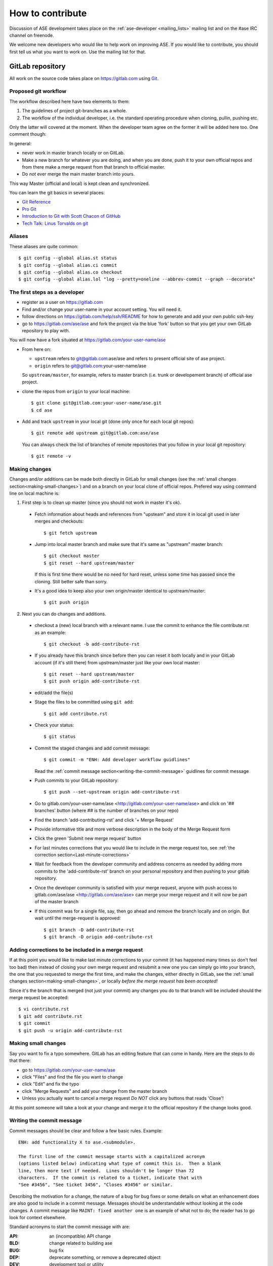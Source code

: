 =================
How to contribute
=================

Discussion of ASE development takes place on the :ref:`ase-developer
<mailing_lists>` mailing list and on the #ase IRC channel on freenode.

We welcome new developers who would like to help work on improving
ASE.  If you would like to contribute, you should first tell us what
you want to work on.  Use the mailing list for that.


GitLab repository
=================

All work on the source code takes place on https://gitlab.com using Git_.

.. _Git: https://git-scm.com/


Proposed git workflow
---------------------

The workflow described here have two elements to them:

1. The guidelines of project git-branches as a whole.
2. The workflow of the individual developer, i.e. the standard operating
   procedure when cloning, pullin, pushing etc.

Only the latter will covered at the moment. When the developer team agree
on the former it will be added here too. One comment though:

In general:
    
* never work in master branch locally or on GitLab.
* Make a new branch for whatever you are doing, and when you are done, push
  it to your own official repos and from there make a merge request from that
  branch to official master.
* Do *not* ever merge the main master branch into yours.

This way Master (official and local) is kept clean and synchronized.

You can learn the git basics in several places:
    
* `Git Reference <http://gitref.org>`__
* `Pro Git <https://git-scm.com/book/en/v2>`__
* `Introduction to Git with Scott Chacon of GitHub
  <https://www.youtube.com/watch?v=ZDR433b0HJY>`__
* `Tech Talk: Linus Torvalds on git
  <https://www.youtube.com/watch?v=4XpnKHJAok8>`__


Aliases
-------

These aliases are quite common::
    
    $ git config --global alias.st status
    $ git config --global alias.ci commit
    $ git config --global alias.co checkout
    $ git config --global alias.lol "log --pretty=oneline --abbrev-commit --graph --decorate"


The first steps as a developer
------------------------------

* register as a user on https://gitlab.com
* Find and/or change your user-name in your account setting. You will need it.
* follow directions on https://gitlab.com/help/ssh/README for how to generate
  and add your own public ssh-key
* go to https://gitlab.com/ase/ase and fork the project via the blue 'fork'
  button so that you get your own GitLab repository to play with.

You will now have a fork situated at https://gitlab.com/your-user-name/ase

* From here on:
    
  - ``upstream`` refers to git@gitlab.com:ase/ase and refers to present official site of ase project.
  - ``origin`` refers to git@gitlab.com:your-user-name/ase
  
  So ``upstream/master``, for example, refers to master branch (i.e. trunk or
  developement branch) of official ase project.

* clone the repos from ``origin`` to your local machine::
    
      $ git clone git@gitlab.com:your-user-name/ase.git
      $ cd ase
      
* Add and track ``upstream`` in your local git (done only once for each local
  git repos)::

      $ git remote add upstream git@gitlab.com:ase/ase
      
  You can always check the list of branches of remote repositories that you
  follow in your local git repository::
      
      $ git remote -v


Making changes
--------------

Changes and/or additions can be made both directly in GitLab for small
changes (see the :ref:`small changes section<making-small-changes>`) and on a
branch on your local clone of official repos.
Prefered way using command line on local machine is:

1) First step is to clean up master (since you should not work in master
   it's ok).

  * Fetch information about heads and references from "upsteam" and store it in
    local git used in later merges and checkouts::
        
        $ git fetch upstream
        
  * Jump into local master branch and make sure that it's same as "upstream"
    master branch::
        
        $ git checkout master
        $ git reset --hard upstream/master
        
    If this is first time there would be no need for hard reset, unless some time
    has passed since the cloning. Still better safe than sorry.

  * It's a good idea to keep also your own origin/master identical to
    upstream/master::
        
        $ git push origin
        

2) Next you can do changes and additions.

  * checkout a (new) local branch with a relevant name. I use the commit to
    enhance the file contribute.rst as an example::
        
        $ git checkout -b add-contribute-rst
        
  * If you already have this branch since before then you can reset it both
    locally and in your GitLab account (if it's still there) from
    upstream/master just like your own local master::
        
        $ git reset --hard upstream/master
        $ git push origin add-contribute-rst
        
  * edit/add the file(s)

  * Stage the files to be committed using ``git add``::
        
        $ git add contribute.rst

  * Check your status::
        
        $ git status
        
  * Commit the staged changes and add commit message::
        
        $ git commit -m "ENH: Add developer workflow guidlines"
        
    Read the :ref:`commit message
    section<writing-the-commit-message>` guidlines for commit message

  * Push commits to your GitLab repository::
        
        $ git push --set-upstream origin add-contribute-rst
        
  * Go to gitlab.com/your-user-name/ase <http://gitlab.com/your-user-name/ase>
    and click on '## branches' button (where ## is the number of branches on your
    repo)

  * Find the branch 'add-contributing-rst' and click '+ Merge Request'

  * Provide informative title and more verbose description in the
    body of the Merge Request form

  * Click the green 'Submit new merge request' button

  * For last minutes corrections that you would like to include in the
    merge request too, see :ref:`the correction
    section<Last-minute-corrections>`

  * Wait for feedback from the developer community and address concerns as
    needed by adding more commits to the 'add-contribute-rst' branch on your
    personal repository and then pushing to your gitlab repository.
    
  * Once the developer community is satisfied with your merge request,
    anyone with push access to gitlab.com/ase/ase <http://gitlab.com/ase/ase>
    can merge your merge request and it will now be part of the master branch

  * If this commit was for a single file, say, then go ahead and remove the
    branch locally and on origin. But wait until the merge-request is approved::
        
        $ git branch -D add-contribute-rst
        $ git branch -D origin add-contribute-rst
        

.. _Last-minute-corrections:

Adding corrections to be included in a merge request
----------------------------------------------------

If at this point you would like to make last minute corrections to your
commit (it has happened many times so don't feel too bad) then instead of
closing your own merge request and resubmit a new one you can simply
go into your branch, the one that you requested to merge the first time,
and make the changes, either directly in GitLab, see the
:ref:`small changes section<making-small-changes>`, or locally *before the
merge request has been accepted!*

Since it's the branch that is merged (not just your commit) any changes you
do to that branch will be included should the merge request be accepted::
    
    $ vi contribute.rst
    $ git add contribute.rst
    $ git commit
    $ git push -u origin add-contribute-rst
    

.. _making-small-changes:

Making small changes
--------------------

Say you want to fix a typo somewhere. GitLab has an editing feature that
can come in handy. Here are the steps to do that there:
    
* go to https://gitlab.com/your-user-name/ase
* click "Files" and find the file you want to change
* click "Edit" and fix the typo
* click "Merge Requests" and add your change from the master branch
* Unless you actually want to cancel a merge request *Do NOT* click
  any buttons that reads 'Close'!
    
At this point someone will take a look at your change and merge it to the
official repository if the change looks good.


.. _writing-the-commit-message:

Writing the commit message
--------------------------

Commit messages should be clear and follow a few basic rules.  Example::

   ENH: add functionality X to ase.<submodule>.

   The first line of the commit message starts with a capitalized acronym
   (options listed below) indicating what type of commit this is.  Then a blank
   line, then more text if needed.  Lines shouldn't be longer than 72
   characters.  If the commit is related to a ticket, indicate that with
   "See #3456", "See ticket 3456", "Closes #3456" or similar.

Describing the motivation for a change, the nature of a bug for bug fixes or
some details on what an enhancement does are also good to include in a commit
message.  Messages should be understandable without looking at the code
changes.  A commit message like ``MAINT: fixed another one`` is an example of
what not to do; the reader has to go look for context elsewhere.

Standard acronyms to start the commit message with are:

:API: an (incompatible) API change
:BLD: change related to building ase
:BUG: bug fix
:DEP: deprecate something, or remove a deprecated object
:DEV: development tool or utility
:DOC: documentation
:ENH: enhancement
:MAINT: maintenance commit (refactoring, typos, etc.)
:REV: revert an earlier commit
:STY: style fix (whitespace, PEP8)
:TST: addition or modification of tests
:REL: related to releasing ase


Code review
===========

Before you start working on a Merge Request, *please* read our
:ref:`python_codingstandard`.

Hopefully someone will look at your changes and give you some
feedback.  Maybe everything is fine and things can be merged to the official
repository right away, but there could also be some more work to do like:

* make it compatible with all supported Pythons (see
  :ref:`download_and_install`).
* write more comments
* fix docstrings
* write a test
* add some documentation

This code review loop is not something we have invented to prevent you from
contributing - it should be viewed as an opportunity for you to learn how to
write code that fits into the ASE codebase.
